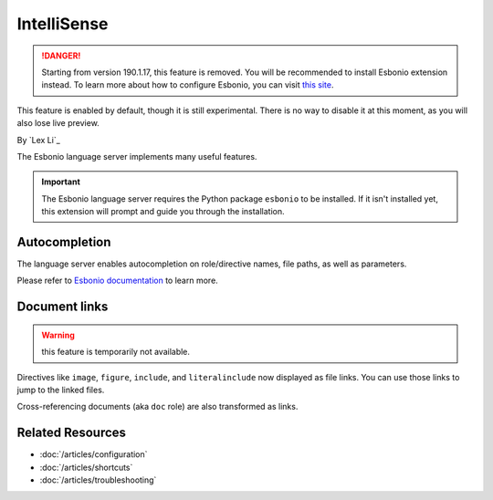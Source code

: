IntelliSense
============

.. danger:: Starting from version 190.1.17, this feature is removed. You will
   be recommended to install Esbonio extension instead. To learn more about how
   to configure Esbonio, you can visit `this site <https://docs.esbon.io>`_.

This feature is enabled by default, though it is still experimental. There is
no way to disable it at this moment, as you will also lose live preview.

By `Lex Li`_

The Esbonio language server implements many useful features.

.. important:: The Esbonio language server requires the Python package
   ``esbonio`` to be installed. If it isn't installed yet, this
   extension will prompt and guide you through the installation.

Autocompletion
--------------
The language server enables autocompletion on role/directive names, file paths,
as well as parameters.

Please refer to `Esbonio documentation`_ to learn more.

Document links
--------------

.. warning:: this feature is temporarily not available.

Directives like ``image``, ``figure``, ``include``, and ``literalinclude`` now
displayed as file links. You can use those links to jump to the linked files.

Cross-referencing documents (aka ``doc`` role) are also transformed as links.

Related Resources
-----------------

- :doc:`/articles/configuration`
- :doc:`/articles/shortcuts`
- :doc:`/articles/troubleshooting`

.. _Esbonio documentation: https://docs.esbon.io/en/latest/#language-server
